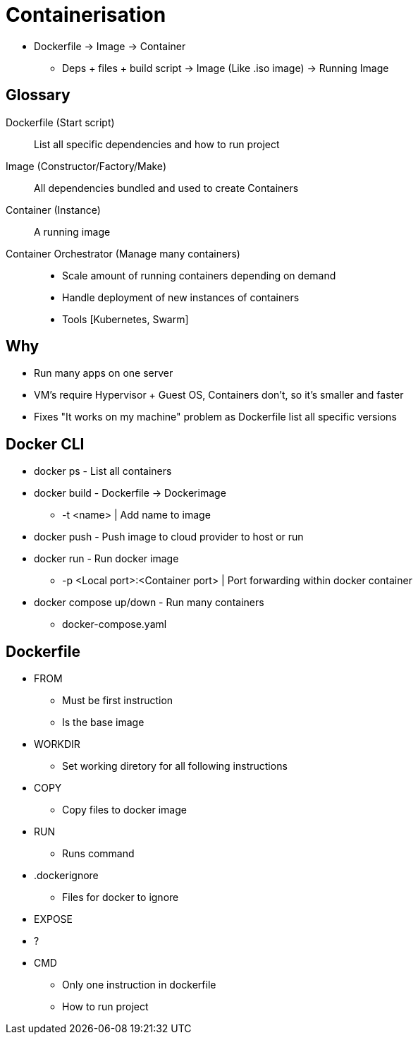 = Containerisation

* Dockerfile -> Image -> Container
** Deps + files + build script -> Image (Like .iso image) -> Running Image

== Glossary
Dockerfile (Start script)::
List all specific dependencies and how to run project

Image (Constructor/Factory/Make)::
All dependencies bundled and used to create Containers

Container (Instance)::
A running image

Container Orchestrator (Manage many containers)::
* Scale amount of running containers depending on demand
* Handle deployment of new instances of containers
* Tools [Kubernetes, Swarm]

== Why
* Run many apps on one server
* VM's require Hypervisor + Guest OS, Containers don't, so it's smaller and faster
* Fixes "It works on my machine" problem as Dockerfile list all specific versions

== Docker CLI
* docker ps - List all containers
* docker build - Dockerfile -> Dockerimage
** -t <name> | Add name to image
* docker push - Push image to cloud provider to host or run
* docker run - Run docker image
** -p <Local port>:<Container port> | Port forwarding within docker container
* docker compose up/down - Run many containers
** docker-compose.yaml

== Dockerfile
* FROM
** Must be first instruction
** Is the base image
* WORKDIR
** Set working diretory for all following instructions
* COPY
** Copy files to docker image
* RUN
** Runs command
* .dockerignore
** Files for docker to ignore
* EXPOSE
* ?
* CMD
** Only one instruction in dockerfile
** How to run project